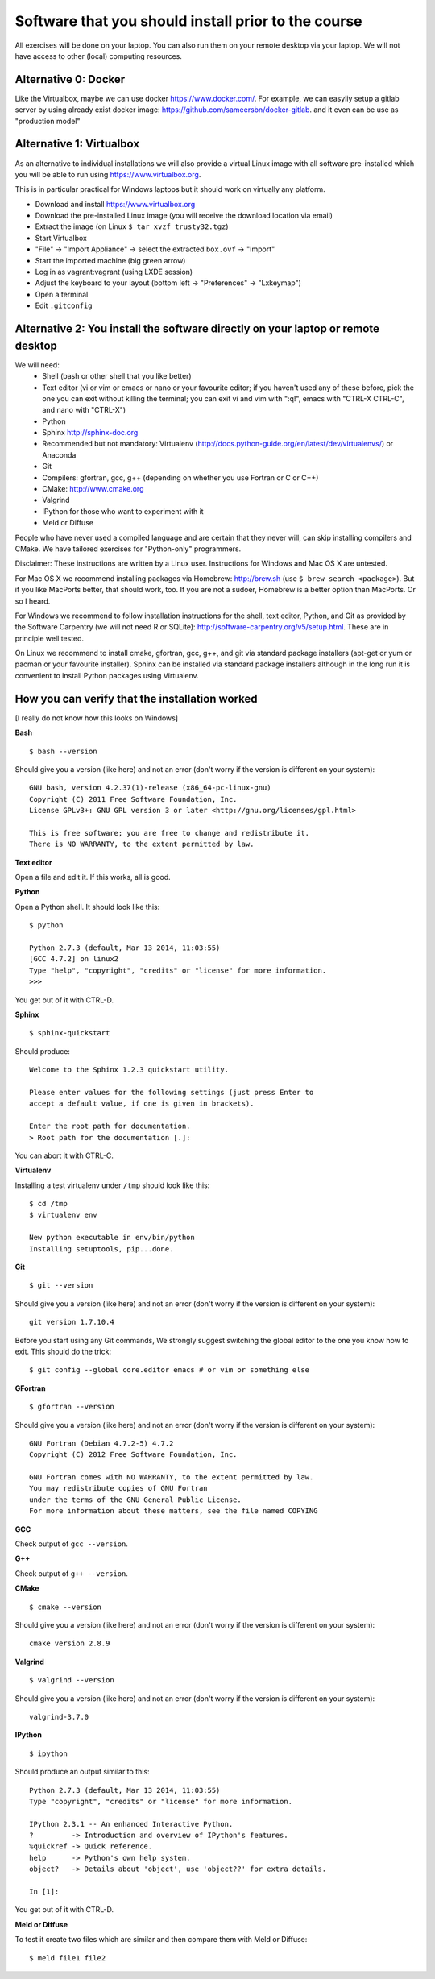 

Software that you should install prior to the course
====================================================


All exercises will be done on your laptop. You can also run them on your remote
desktop via your laptop. We will not have access to other (local) computing resources.




Alternative 0: Docker
-------------------------
Like the Virtualbox, maybe we can use docker https://www.docker.com/.
For example, we can easyliy setup a gitlab server by using already exist
docker image: https://github.com/sameersbn/docker-gitlab. and it even can be use as "production model"


Alternative 1: Virtualbox
-------------------------

As an alternative to individual installations
we will also provide a virtual Linux image with all software
pre-installed which you will be able to run using https://www.virtualbox.org.

This is in particular practical for Windows laptops but
it should work on virtually any platform.

- Download and install https://www.virtualbox.org
- Download the pre-installed Linux image (you will receive the download location via email)
- Extract the image (on Linux ``$ tar xvzf trusty32.tgz``)
- Start Virtualbox
- "File" -> "Import Appliance" -> select the extracted ``box.ovf`` -> "Import"
- Start the imported machine (big green arrow)
- Log in as vagrant:vagrant (using LXDE session)
- Adjust the keyboard to your layout (bottom left -> "Preferences" -> "Lxkeymap")
- Open a terminal
- Edit ``.gitconfig``


Alternative 2: You install the software directly on your laptop or remote desktop
---------------------------------------------------------------------------------

We will need:
  - Shell (bash or other shell that you like better)
  - Text editor (vi or vim or emacs or nano or your favourite editor; if you
    haven't used any of these before, pick the one you can exit without killing the terminal;
    you can exit vi and vim with ":q!", emacs with "CTRL-X CTRL-C", and nano with "CTRL-X")
  - Python
  - Sphinx http://sphinx-doc.org
  - Recommended but not mandatory: Virtualenv (http://docs.python-guide.org/en/latest/dev/virtualenvs/) or Anaconda
  - Git
  - Compilers: gfortran, gcc, g++ (depending on whether you use Fortran or C or C++)
  - CMake: http://www.cmake.org
  - Valgrind
  - IPython for those who want to experiment with it
  - Meld or Diffuse

People who have never used a compiled language and are certain that they never
will, can skip installing compilers and CMake. We have tailored exercises for
"Python-only" programmers.

Disclaimer: These instructions are written
by a Linux user. Instructions for Windows and Mac OS X are
untested.

For Mac OS X we recommend installing packages via Homebrew: http://brew.sh (use
``$ brew search <package>``). But if you like MacPorts better, that should work, too.
If you are not a sudoer, Homebrew is a better option than MacPorts. Or so I heard.

For Windows we recommend to follow installation instructions for the shell, text
editor, Python, and Git as provided by the Software Carpentry (we will not need
R or SQLite): http://software-carpentry.org/v5/setup.html. These are in principle
well tested.

On Linux we recommend to install cmake, gfortran, gcc, g++, and git via
standard package installers (apt-get or yum or pacman or your favourite
installer). Sphinx can be installed via standard package installers although in
the long run it is convenient to install Python packages using Virtualenv.


How you can verify that the installation worked
-----------------------------------------------

[I really do not know how this looks on Windows]

**Bash**

::

  $ bash --version

Should give you a version (like here) and not an error
(don't worry if the version is different on your system)::

  GNU bash, version 4.2.37(1)-release (x86_64-pc-linux-gnu)
  Copyright (C) 2011 Free Software Foundation, Inc.
  License GPLv3+: GNU GPL version 3 or later <http://gnu.org/licenses/gpl.html>

  This is free software; you are free to change and redistribute it.
  There is NO WARRANTY, to the extent permitted by law.

**Text editor**

Open a file and edit it. If this works, all is good.

**Python**

Open a Python shell. It should look like this::

  $ python

  Python 2.7.3 (default, Mar 13 2014, 11:03:55)
  [GCC 4.7.2] on linux2
  Type "help", "copyright", "credits" or "license" for more information.
  >>>

You get out of it with CTRL-D.

**Sphinx**

::

  $ sphinx-quickstart

Should produce::

  Welcome to the Sphinx 1.2.3 quickstart utility.

  Please enter values for the following settings (just press Enter to
  accept a default value, if one is given in brackets).

  Enter the root path for documentation.
  > Root path for the documentation [.]:

You can abort it with CTRL-C.

**Virtualenv**

Installing a test virtualenv under ``/tmp`` should look like this::

  $ cd /tmp
  $ virtualenv env

  New python executable in env/bin/python
  Installing setuptools, pip...done.

**Git**

::

  $ git --version

Should give you a version (like here) and not an error
(don't worry if the version is different on your system)::

  git version 1.7.10.4

Before you start using any Git commands,
We strongly suggest switching the global editor to the one you know how to exit.
This should do the trick::

  $ git config --global core.editor emacs # or vim or something else

**GFortran**

::

  $ gfortran --version

Should give you a version (like here) and not an error
(don't worry if the version is different on your system)::

  GNU Fortran (Debian 4.7.2-5) 4.7.2
  Copyright (C) 2012 Free Software Foundation, Inc.

  GNU Fortran comes with NO WARRANTY, to the extent permitted by law.
  You may redistribute copies of GNU Fortran
  under the terms of the GNU General Public License.
  For more information about these matters, see the file named COPYING

**GCC**

Check output of ``gcc --version``.

**G++**

Check output of ``g++ --version``.

**CMake**

::

  $ cmake --version

Should give you a version (like here) and not an error
(don't worry if the version is different on your system)::

  cmake version 2.8.9

**Valgrind**

::

  $ valgrind --version

Should give you a version (like here) and not an error
(don't worry if the version is different on your system)::

  valgrind-3.7.0

**IPython**

::

  $ ipython

Should produce an output similar to this::

  Python 2.7.3 (default, Mar 13 2014, 11:03:55)
  Type "copyright", "credits" or "license" for more information.

  IPython 2.3.1 -- An enhanced Interactive Python.
  ?         -> Introduction and overview of IPython's features.
  %quickref -> Quick reference.
  help      -> Python's own help system.
  object?   -> Details about 'object', use 'object??' for extra details.

  In [1]:

You get out of it with CTRL-D.

**Meld or Diffuse**

To test it create two files which are similar and then compare them
with Meld or Diffuse::

  $ meld file1 file2
